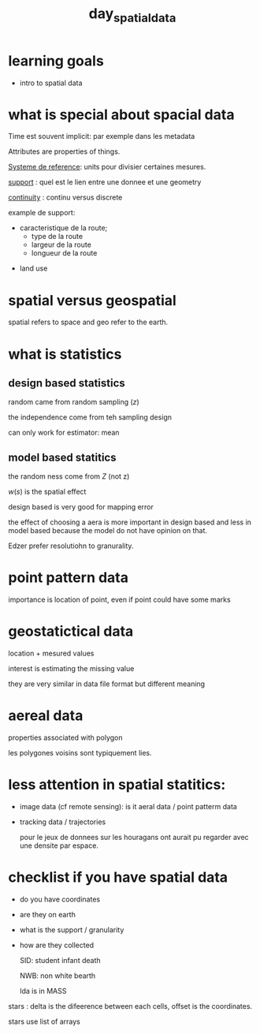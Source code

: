 :PROPERTIES:
:ID:       a5c9566d-6960-4329-8775-3ba45073a15d
:END:
#+title:  day_spatial_data


* learning goals

- intro to spatial data


* what is special about spacial data

Time est souvent implicit: par exemple dans les metadata

Attributes are properties of things.

_Systeme de reference_: units pour divisier certaines mesures.

_support_ : quel est le lien entre une donnee et une geometry

_continuity_ : continu versus discrete


example de support:
 - caracteristique de la route;
        - type de la route
        - largeur de la route
        - longueur de la route

- land use

* spatial versus geospatial

spatial refers to space and geo refer to the earth.

* what is statistics

** design based statistics

random came from random sampling ($z$)

the independence come from teh sampling design

can only work for estimator: mean

** model based statitics

the random ness come from $Z$ (not z)

$w(s)$ is the spatial effect

design based is very good for mapping error

the effect of choosing a aera is more important in design based and less in model based because the model do not have opinion on that.

Edzer prefer resolutiohn to granurality.

* point pattern data

importance is location of point, even if point could have some marks

* geostatictical data

location + mesured values

interest is estimating the missing value

they are very similar in data file format but different meaning

* aereal data

properties associated with polygon

les polygones voisins sont typiquement lies.


* less attention in spatial statitics:

- image data (cf remote sensing): is it aeral data / point patterm data

- tracking data / trajectories

  pour le jeux de donnees sur les houragans ont aurait pu regarder avec une densite par espace.


* checklist if you have spatial data

- do you have coordinates

- are they on earth

- what is the support / granularity

- how are they collected

  SID: student infant death

  NWB: non white bearth

  lda is in MASS


stars : delta is the difeerence between each cells, offset is the coordinates.

stars use list of arrays
